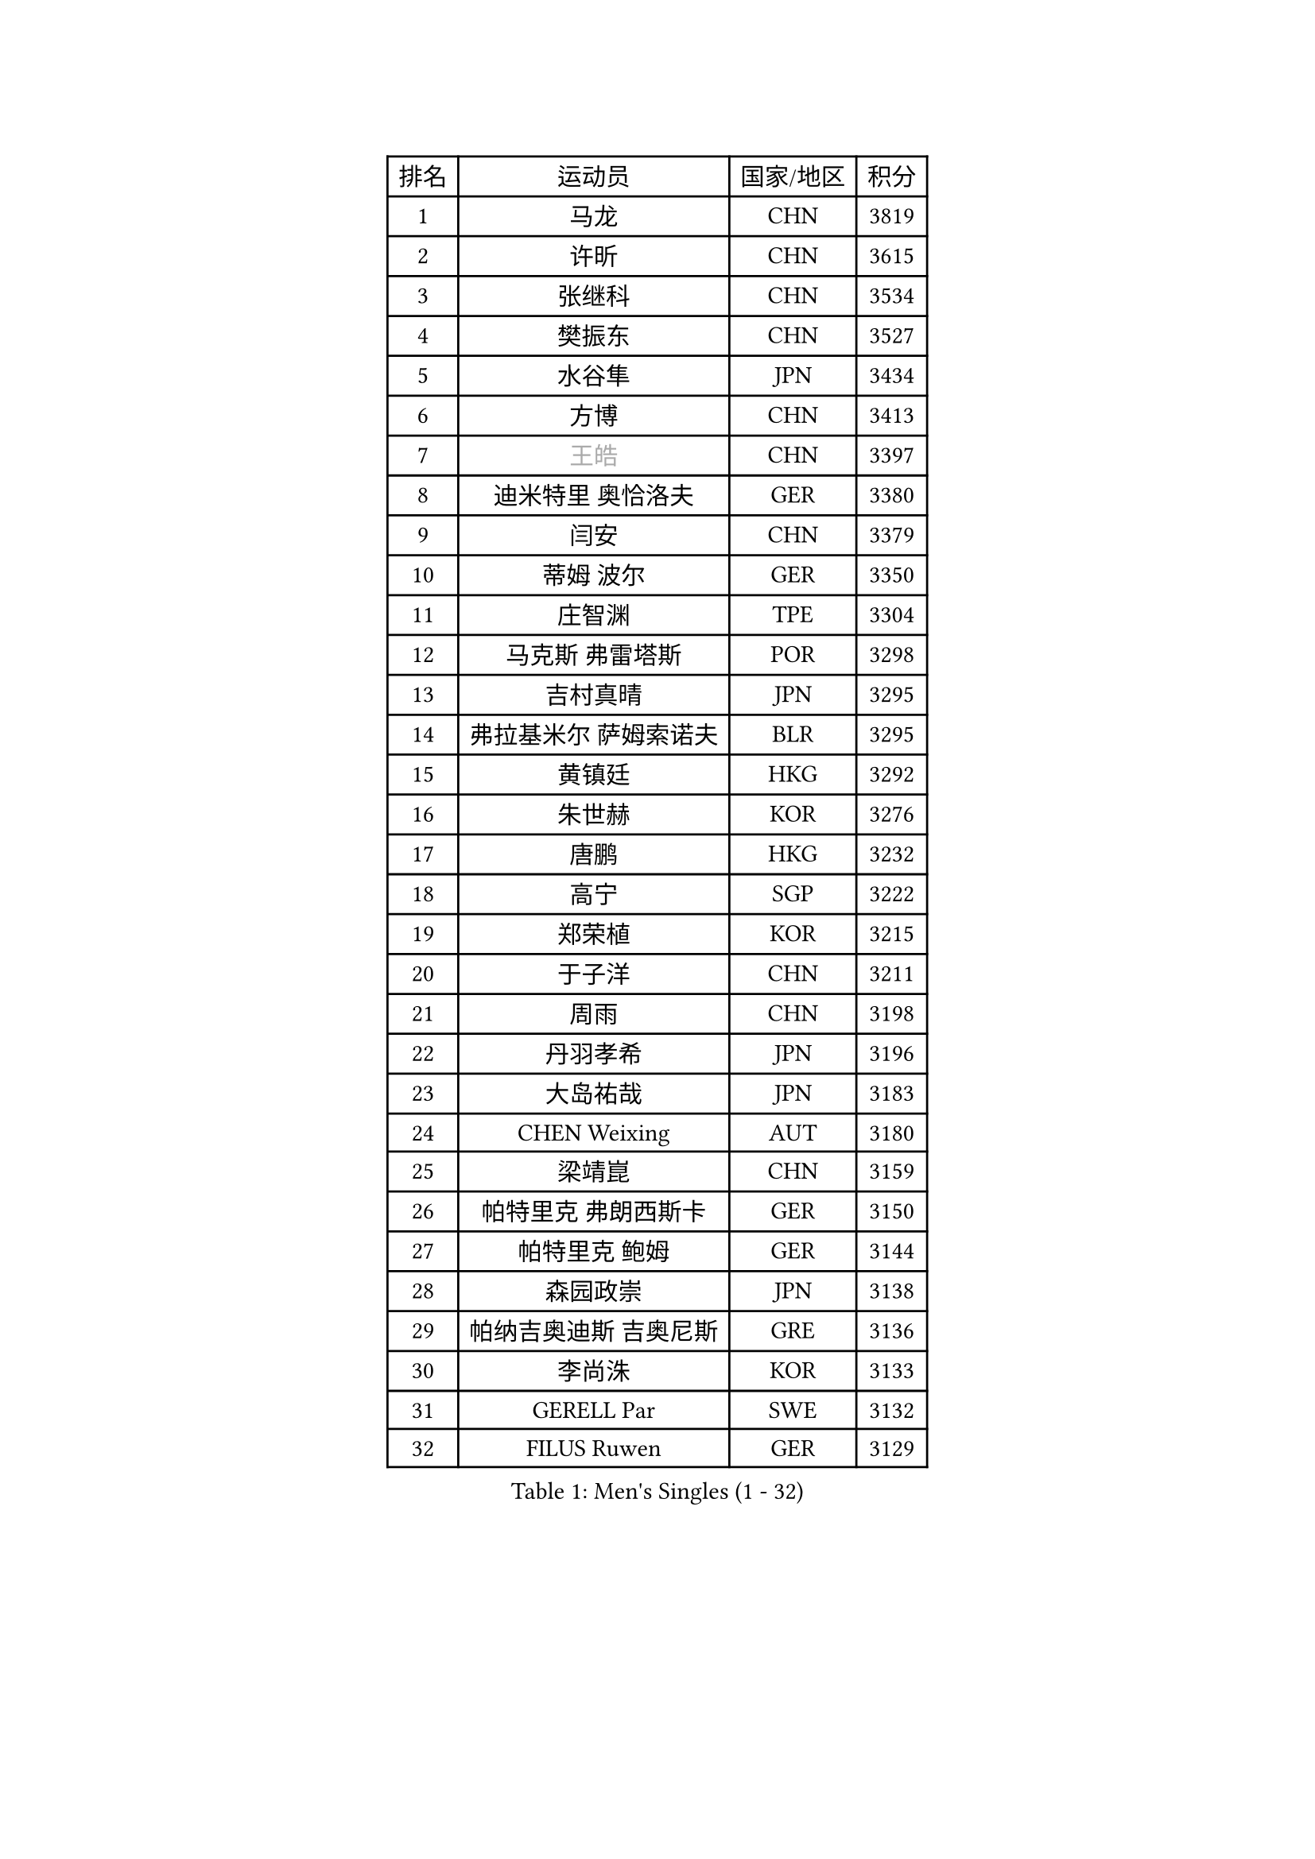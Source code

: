 
#set text(font: ("Courier New", "NSimSun"))
#figure(
  caption: "Men's Singles (1 - 32)",
    table(
      columns: 4,
      [排名], [运动员], [国家/地区], [积分],
      [1], [马龙], [CHN], [3819],
      [2], [许昕], [CHN], [3615],
      [3], [张继科], [CHN], [3534],
      [4], [樊振东], [CHN], [3527],
      [5], [水谷隼], [JPN], [3434],
      [6], [方博], [CHN], [3413],
      [7], [#text(gray, "王皓")], [CHN], [3397],
      [8], [迪米特里 奥恰洛夫], [GER], [3380],
      [9], [闫安], [CHN], [3379],
      [10], [蒂姆 波尔], [GER], [3350],
      [11], [庄智渊], [TPE], [3304],
      [12], [马克斯 弗雷塔斯], [POR], [3298],
      [13], [吉村真晴], [JPN], [3295],
      [14], [弗拉基米尔 萨姆索诺夫], [BLR], [3295],
      [15], [黄镇廷], [HKG], [3292],
      [16], [朱世赫], [KOR], [3276],
      [17], [唐鹏], [HKG], [3232],
      [18], [高宁], [SGP], [3222],
      [19], [郑荣植], [KOR], [3215],
      [20], [于子洋], [CHN], [3211],
      [21], [周雨], [CHN], [3198],
      [22], [丹羽孝希], [JPN], [3196],
      [23], [大岛祐哉], [JPN], [3183],
      [24], [CHEN Weixing], [AUT], [3180],
      [25], [梁靖崑], [CHN], [3159],
      [26], [帕特里克 弗朗西斯卡], [GER], [3150],
      [27], [帕特里克 鲍姆], [GER], [3144],
      [28], [森园政崇], [JPN], [3138],
      [29], [帕纳吉奥迪斯 吉奥尼斯], [GRE], [3136],
      [30], [李尚洙], [KOR], [3133],
      [31], [GERELL Par], [SWE], [3132],
      [32], [FILUS Ruwen], [GER], [3129],
    )
  )#pagebreak()

#set text(font: ("Courier New", "NSimSun"))
#figure(
  caption: "Men's Singles (33 - 64)",
    table(
      columns: 4,
      [排名], [运动员], [国家/地区], [积分],
      [33], [塩野真人], [JPN], [3128],
      [34], [西蒙 高兹], [FRA], [3120],
      [35], [MATTENET Adrien], [FRA], [3116],
      [36], [安德烈 加奇尼], [CRO], [3111],
      [37], [利亚姆 皮切福德], [ENG], [3109],
      [38], [KOU Lei], [UKR], [3109],
      [39], [吉田海伟], [JPN], [3106],
      [40], [松平健太], [JPN], [3099],
      [41], [斯特凡 菲格尔], [AUT], [3098],
      [42], [DRINKHALL Paul], [ENG], [3087],
      [43], [李廷佑], [KOR], [3083],
      [44], [尚坤], [CHN], [3082],
      [45], [KIM Donghyun], [KOR], [3078],
      [46], [#text(gray, "LIU Yi")], [CHN], [3075],
      [47], [CHEN Feng], [SGP], [3073],
      [48], [江天一], [HKG], [3071],
      [49], [HABESOHN Daniel], [AUT], [3066],
      [50], [张禹珍], [KOR], [3065],
      [51], [奥马尔 阿萨尔], [EGY], [3062],
      [52], [LI Hu], [SGP], [3061],
      [53], [汪洋], [SVK], [3054],
      [54], [村松雄斗], [JPN], [3052],
      [55], [SHIBAEV Alexander], [RUS], [3051],
      [56], [MONTEIRO Joao], [POR], [3050],
      [57], [吴尚垠], [KOR], [3046],
      [58], [周恺], [CHN], [3032],
      [59], [LI Ping], [QAT], [3030],
      [60], [罗伯特 加尔多斯], [AUT], [3029],
      [61], [周启豪], [CHN], [3027],
      [62], [HE Zhiwen], [ESP], [3021],
      [63], [雨果 卡尔德拉诺], [BRA], [3020],
      [64], [蒂亚戈 阿波罗尼亚], [POR], [3013],
    )
  )#pagebreak()

#set text(font: ("Courier New", "NSimSun"))
#figure(
  caption: "Men's Singles (65 - 96)",
    table(
      columns: 4,
      [排名], [运动员], [国家/地区], [积分],
      [65], [GERALDO Joao], [POR], [3011],
      [66], [ACHANTA Sharath Kamal], [IND], [3009],
      [67], [OUAICHE Stephane], [FRA], [3007],
      [68], [HACHARD Antoine], [FRA], [3006],
      [69], [HO Kwan Kit], [HKG], [3003],
      [70], [夸德里 阿鲁纳], [NGR], [3003],
      [71], [丁祥恩], [KOR], [3002],
      [72], [朴申赫], [PRK], [2998],
      [73], [#text(gray, "KIM Hyok Bong")], [PRK], [2998],
      [74], [巴斯蒂安 斯蒂格], [GER], [2996],
      [75], [GORAK Daniel], [POL], [2996],
      [76], [陈建安], [TPE], [2996],
      [77], [林高远], [CHN], [2995],
      [78], [MACHI Asuka], [JPN], [2990],
      [79], [TOKIC Bojan], [SLO], [2989],
      [80], [PROKOPCOV Dmitrij], [CZE], [2987],
      [81], [克里斯坦 卡尔松], [SWE], [2985],
      [82], [VLASOV Grigory], [RUS], [2985],
      [83], [ALAMIAN Nima], [IRI], [2983],
      [84], [WANG Eugene], [CAN], [2981],
      [85], [UEDA Jin], [JPN], [2981],
      [86], [SZOCS Hunor], [ROU], [2978],
      [87], [KARAKASEVIC Aleksandar], [SRB], [2978],
      [88], [PERSSON Jon], [SWE], [2974],
      [89], [TSUBOI Gustavo], [BRA], [2972],
      [90], [马蒂亚斯 法尔克], [SWE], [2967],
      [91], [吉田雅己], [JPN], [2965],
      [92], [PATTANTYUS Adam], [HUN], [2963],
      [93], [MATSUDAIRA Kenji], [JPN], [2958],
      [94], [金珉锡], [KOR], [2957],
      [95], [BOBOCICA Mihai], [ITA], [2956],
      [96], [赵胜敏], [KOR], [2948],
    )
  )#pagebreak()

#set text(font: ("Courier New", "NSimSun"))
#figure(
  caption: "Men's Singles (97 - 128)",
    table(
      columns: 4,
      [排名], [运动员], [国家/地区], [积分],
      [97], [TAN Ruiwu], [CRO], [2948],
      [98], [WU Zhikang], [SGP], [2948],
      [99], [#text(gray, "OYA Hidetoshi")], [JPN], [2947],
      [100], [KANG Dongsoo], [KOR], [2945],
      [101], [乔纳森 格罗斯], [DEN], [2945],
      [102], [#text(gray, "张一博")], [JPN], [2944],
      [103], [及川瑞基], [JPN], [2943],
      [104], [#text(gray, "约尔根 佩尔森")], [SWE], [2942],
      [105], [ELOI Damien], [FRA], [2940],
      [106], [HIELSCHER Lars], [GER], [2938],
      [107], [米凯尔 梅兹], [DEN], [2937],
      [108], [阿德里安 克里桑], [ROU], [2929],
      [109], [斯蒂芬 门格尔], [GER], [2928],
      [110], [WANG Zengyi], [POL], [2924],
      [111], [ZHAI Yujia], [DEN], [2921],
      [112], [维尔纳 施拉格], [AUT], [2919],
      [113], [KIM Minhyeok], [KOR], [2918],
      [114], [SAKAI Asuka], [JPN], [2918],
      [115], [雅克布 迪亚斯], [POL], [2915],
      [116], [ROBINOT Alexandre], [FRA], [2915],
      [117], [SEO Hyundeok], [KOR], [2915],
      [118], [艾曼纽 莱贝松], [FRA], [2912],
      [119], [CHO Eonrae], [KOR], [2910],
      [120], [安东 卡尔伯格], [SWE], [2908],
      [121], [OLAH Benedek], [FIN], [2907],
      [122], [CIOTI Constantin], [ROU], [2905],
      [123], [特里斯坦 弗洛雷], [FRA], [2905],
      [124], [PAIKOV Mikhail], [RUS], [2902],
      [125], [LIVENTSOV Alexey], [RUS], [2901],
      [126], [#text(gray, "KIM Nam Chol")], [PRK], [2896],
      [127], [LIAO Cheng-Ting], [TPE], [2893],
      [128], [IONESCU Ovidiu], [ROU], [2890],
    )
  )